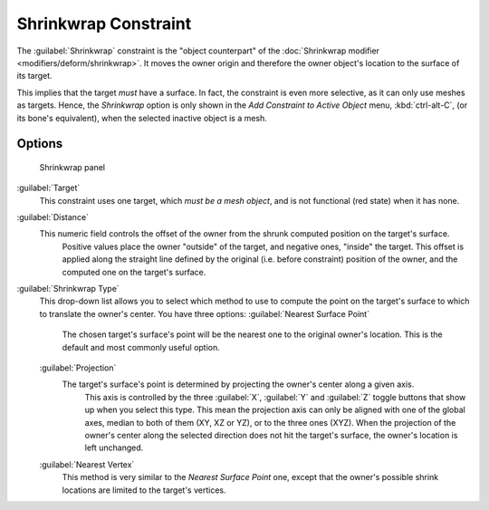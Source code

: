 
..    TODO/Review: {{review|im= examples}} .


Shrinkwrap Constraint
=====================

The :guilabel:`Shrinkwrap` constraint is the "object counterpart" of the :doc:`Shrinkwrap modifier <modifiers/deform/shrinkwrap>`\ . It moves the owner origin and therefore the owner object's location to the surface of its target.

This implies that the target *must* have a surface. In fact,
the constraint is even more selective, as it can only use meshes as targets. Hence,
the *Shrinkwrap* option is only shown in the *Add Constraint to Active Object* menu,
:kbd:`ctrl-alt-C`\ , (or its bone's equivalent),
when the selected inactive object is a mesh.


Options
-------


.. figure:: /images/25-Manual-Constraints-Relationship-ShrinkWrap.jpg
   :width: 304px
   :figwidth: 304px

   Shrinkwrap panel


:guilabel:`Target`
   This constraint uses one target, which *must be a mesh object*\ , and is not functional (red state) when it has none.

:guilabel:`Distance`
   This numeric field controls the offset of the owner from the shrunk computed position on the target's surface.
    Positive values place the owner "outside" of the target, and negative ones, "inside" the target.
    This offset is applied along the straight line defined by the original (i.e. before constraint) position of the owner, and the computed one on the target's surface.

:guilabel:`Shrinkwrap Type`
   This drop-down list allows you to select which method to use to compute the point on the target's surface to which to translate the owner's center. You have three options:
   :guilabel:`Nearest Surface Point`
      The chosen target's surface's point will be the nearest one to the original owner's location. This is the default and most commonly useful option.
   :guilabel:`Projection`
      The target's surface's point is determined by projecting the owner's center along a given axis.
       This axis is controlled by the three :guilabel:`X`\ , :guilabel:`Y` and :guilabel:`Z` toggle buttons that show up when you select this type. This mean the projection axis can only be aligned with one of the global axes, median to both of them (XY, XZ or YZ), or to the three ones (XYZ).
       When the projection of the owner's center along the selected direction does not hit the target's surface, the owner's location is left unchanged.

   :guilabel:`Nearest Vertex`
      This method is very similar to the *Nearest Surface Point* one, except that the owner's possible shrink locations are limited to the target's vertices.


